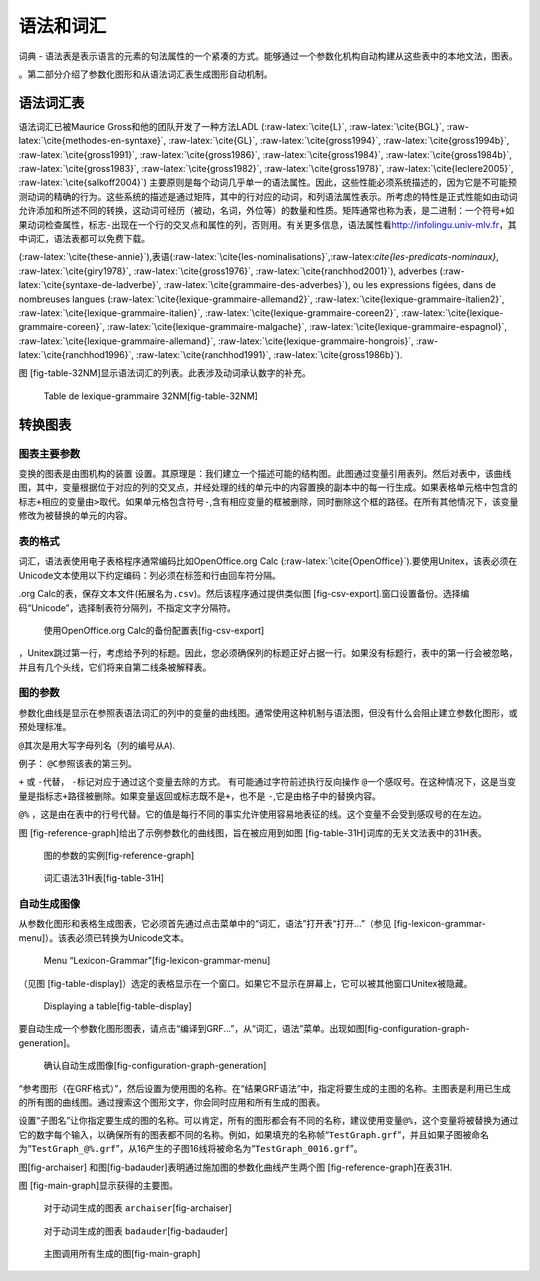 语法和词汇
==========

词典 -
语法表是表示语言的元素的句法属性的一个紧凑的方式。能够通过一个参数化机构自动构建从这些表中的本地文法，图表。

。第二部分介绍了参数化图形和从语法词汇表生成图形自动机制。

语法词汇表
----------

语法词汇已被Maurice Gross和他的团队开发了一种方法LADL
(:raw-latex:`\cite{L}`, :raw-latex:`\cite{BGL}`,
:raw-latex:`\cite{methodes-en-syntaxe}`, :raw-latex:`\cite{GL}`,
:raw-latex:`\cite{gross1994}`, :raw-latex:`\cite{gross1994b}`,
:raw-latex:`\cite{gross1991}`, :raw-latex:`\cite{gross1986}`,
:raw-latex:`\cite{gross1984}`, :raw-latex:`\cite{gross1984b}`,
:raw-latex:`\cite{gross1983}`, :raw-latex:`\cite{gross1982}`,
:raw-latex:`\cite{gross1978}`, :raw-latex:`\cite{leclere2005}`,
:raw-latex:`\cite{salkoff2004}`)
主要原则是每个动词几乎单一的语法属性。因此，这些性能必须系统描述的，因为它是不可能预测动词的精确的行为。这些系统的描述是通过矩阵，其中的行对应的动词，和列语法属性表示。所考虑的特性是正式性能如由动词允许添加和所述不同的转换，这动词可经历（被动，名词，外位等）的数量和性质。矩阵通常也称为表，是二进制：一个符号\ ``+``\ 如果动词检查属性，标志\ ``-``\ 出现在一个行的交叉点和属性的列，否则用。有关更多信息，语法属性看\ http://infolingu.univ-mlv.fr\ ，其中词汇，语法表都可以免费下载。

(:raw-latex:`\cite{these-annie}`),表语(:raw-latex:`\cite{les-nominalisations}`,:raw-latex:`\cite{les-predicats-nominaux}`,
:raw-latex:`\cite{giry1978}`, :raw-latex:`\cite{gross1976}`,
:raw-latex:`\cite{ranchhod2001}`), adverbes
(:raw-latex:`\cite{syntaxe-de-ladverbe}`,
:raw-latex:`\cite{grammaire-des-adverbes}`), ou les expressions figées,
dans de nombreuses langues
(:raw-latex:`\cite{lexique-grammaire-allemand2}`,
:raw-latex:`\cite{lexique-grammaire-italien2}`,
:raw-latex:`\cite{lexique-grammaire-italien}`,
:raw-latex:`\cite{lexique-grammaire-coreen2}`,
:raw-latex:`\cite{lexique-grammaire-coreen}`,
:raw-latex:`\cite{lexique-grammaire-malgache}`,
:raw-latex:`\cite{lexique-grammaire-espagnol}`,
:raw-latex:`\cite{lexique-grammaire-allemand}`,
:raw-latex:`\cite{lexique-grammaire-hongrois}`,
:raw-latex:`\cite{ranchhod1996}`, :raw-latex:`\cite{ranchhod1991}`,
:raw-latex:`\cite{gross1986b}`).

图 [fig-table-32NM]显示语法词汇的列表。此表涉及动词承认数字的补充。

.. figure:: resources/img/fig8-1.png
   :alt: Table de lexique-grammaire 32NM[fig-table-32NM]
   :width: 15.00000cm

   Table de lexique-grammaire 32NM[fig-table-32NM]

转换图表
--------

图表主要参数
~~~~~~~~~~~~

变换的图表是由图机构的装置
设置。其原理是：我们建立一个描述可能的结构图。此图通过变量引用表列。然后对表中，该曲线图，其中，变量根据位于对应的列的交叉点，并经处理的线的单元中的内容置换的副本中的每一行生成。如果表格单元格中包含的标志\ ``+``\ 相应的变量由\ ``>``\ 取代。如果单元格包含符号\ ``-``,含有相应变量的框被删除，同时删除这个框的路径。在所有其他情况下，该变量修改为被替换的单元的内容。

表的格式
~~~~~~~~

词汇，语法表使用电子表格程序通常编码比如OpenOffice.org Calc
(:raw-latex:`\cite{OpenOffice}`).要使用Unitex，该表必须在Unicode文本使用以下约定编码：列必须在标签和行由回车符分隔。

.org
Calc的表，保存文本文件(拓展名为\ ``.csv``)。然后该程序通过提供类似图 [fig-csv-export].窗口设置备份。选择编码“Unicode”，选择制表符分隔列，不指定文字分隔符。

.. figure:: resources/img/fig8-2.png
   :alt: 使用OpenOffice.org Calc的备份配置表[fig-csv-export]
   :width: 12.00000cm

   使用OpenOffice.org Calc的备份配置表[fig-csv-export]

，Unitex跳过第一行，考虑给予列的标题。因此，您必须确保列的标题正好占据一行。如果没有标题行，表中的第一行会被忽略，并且有几个头线，它们将来自第二线条被解释表。

图的参数
~~~~~~~~

参数化曲线是显示在参照表语法词汇的列中的变量的曲线图。通常使用这种机制与语法图，但没有什么会阻止建立参数化图形，或预处理标准。

``@``\ 其次是用大写字母列名（列的编号从\ ``A``).

例子： ``@C``\ 参照该表的第三列。

``+`` 或 ``-``\ 代替， ``-``\ 标记对应于通过这个变量去除的方式。
有可能通过字符前述执行反向操作
``@``\ 一个感叹号。在这种情况下，这是当变量是指标志\ ``+``\ 路径被删除。如果变量返回或标志既不是\ ``+``\ ，也不是
``-``,它是由格子中的替换内容。

``@%``
，这是由在表中的行号代替。它的值是每行不同的事实允许使用容易地表征的线。这个变量不会受到感叹号的在左边。

图 [fig-reference-graph]给出了示例参数化的曲线图，旨在被应用到如图 [fig-table-31H]词库的无关文法表中的31H表。

.. figure:: resources/img/fig8-3.png
   :alt: 图的参数的实例[fig-reference-graph]
   :width: 15.00000cm

   图的参数的实例[fig-reference-graph]

.. figure:: resources/img/fig8-4.png
   :alt: 词汇语法31H表[fig-table-31H]
   :width: 15.00000cm

   词汇语法31H表[fig-table-31H]

自动生成图像
~~~~~~~~~~~~

从参数化图形和表格生成图表，它必须首先通过点击菜单中的“词汇，语法”打开表“打开...”（参见 [fig-lexicon-grammar-menu]）。该表必须已转换为Unicode文本。

.. figure:: resources/img/fig8-5.png
   :alt: Menu “Lexicon-Grammar”[fig-lexicon-grammar-menu]
   :width: 12.00000cm

   Menu “Lexicon-Grammar”[fig-lexicon-grammar-menu]

（见图 [fig-table-display]）选定的表格显示在一个窗口。如果它不显示在屏幕上，它可以被其他窗口Unitex被隐藏。

.. figure:: resources/img/fig8-6.png
   :alt: Displaying a table[fig-table-display]
   :width: 15.00000cm

   Displaying a table[fig-table-display]

要自动生成一个参数化图形图表，请点击“编译到GRF...”，从“词汇，语法”菜单。出现如图[fig-configuration-graph-generation]。

.. figure:: resources/img/fig8-7.png
   :alt: 确认自动生成图像[fig-configuration-graph-generation]
   :width: 9.00000cm

   确认自动生成图像[fig-configuration-graph-generation]

“参考图形（在GRF格式）”，然后设置为使用图的名称。在“结果GRF语法”中，指定将要生成的主图的名称。主图表是利用已生成的所有图的曲线图。通过搜索这个图形文字，你会同时应用和所有生成的图表。

设置“子图名”让你指定要生成的图的名称。可以肯定，所有的图形都会有不同的名称，建议使用变量\ ``@%``\ ，这个变量将被替换为通过它的数字每个输入，以确保所有的图表都不同的名称。例如，如果填充的名称帧“``TestGraph.grf``”，并且如果子图被命名为“``TestGraph_@%.grf``”，从16产生的子图16线将被命名为“``TestGraph_0016.grf``”。

图[fig-archaiser]
和图[fig-badauder]表明通过施加图的参数化曲线产生两个图 [fig-reference-graph]在表31H.

图 [fig-main-graph]显示获得的主要图。

.. figure:: resources/img/fig8-8.png
   :alt: 对于动词生成的图表 ``archaiser``\ [fig-archaiser]
   :width: 15.00000cm

   对于动词生成的图表 ``archaiser``\ [fig-archaiser]

.. figure:: resources/img/fig8-9.png
   :alt: 对于动词生成的图表 ``badauder``\ [fig-badauder]
   :width: 15.00000cm

   对于动词生成的图表 ``badauder``\ [fig-badauder]

.. figure:: resources/img/fig8-10.png
   :alt: 主图调用所有生成的图[fig-main-graph]
   :width: 10.00000cm

   主图调用所有生成的图[fig-main-graph]
